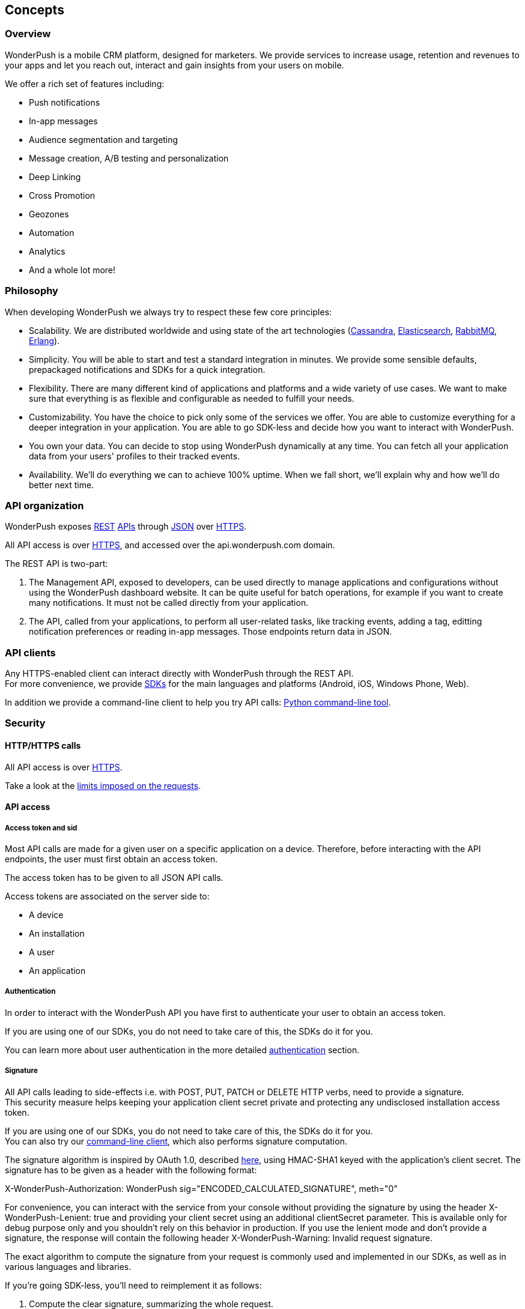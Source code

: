 [[guide-concepts]]
[role="chunk-page chunk-toc"]
== Concepts

--
--

[[guide-concepts-overview]]
=== Overview

WonderPush is a mobile CRM platform, designed for marketers.
We provide services to increase usage, retention and revenues to your
apps and let you reach out, interact and gain insights from your users
on mobile.

We offer a rich set of features including:

* Push notifications
* In-app messages
* Audience segmentation and targeting
* Message creation, A/B testing and personalization
* Deep Linking
* Cross Promotion
* Geozones
* Automation
* Analytics
* And a whole lot more!

[[guide-concepts-philosophy]]
=== Philosophy

When developing WonderPush we always try to respect these few core
principles:

* Scalability. We are distributed worldwide and using state of the art
  technologies (http://cassandra.apache.org/["Cassandra", window="_blank"],
  http://www.elasticsearch.org/["Elasticsearch", window="_blank"],
  http://www.rabbitmq.com/["RabbitMQ", window="_blank"], http://www.erlang.org/["Erlang", window="_blank"]).
* Simplicity. You will be able to start and test a standard integration
  in minutes. We provide some sensible defaults, prepackaged notifications
  and SDKs for a quick integration.
* Flexibility. There are many different kind of applications and platforms
  and a wide variety of use cases. We want to make sure that everything is
  as flexible and configurable as needed to fulfill your needs.
* Customizability. You have the choice to pick only some of the services
  we offer. You are able to customize everything for a deeper integration
  in your application. You are able to go SDK-less and decide how you want
  to interact with WonderPush.
* You own your data. You can decide to stop using WonderPush dynamically
  at any time. You can fetch all your application data from your users'
  profiles to their tracked events.
* Availability. We'll do everything we can to achieve 100% uptime. When
  we fall short, we'll explain why and how we'll do better next time.

[[guide-concepts-api-organization]]
=== API organization

WonderPush exposes
http://en.wikipedia.org/wiki/Representational_state_transfer["REST", window="_blank"] http://en.wikipedia.org/wiki/Application_programming_interface["APIs", window="_blank"] through
http://en.wikipedia.org/wiki/JSON["JSON", window="_blank"] over
http://en.wikipedia.org/wiki/HTTP_Secure["HTTPS", window="_blank"].

All API access is over http://en.wikipedia.org/wiki/HTTP_Secure["HTTPS", window="_blank"],
and accessed over the ++api.wonderpush.com++ domain.

The REST API is two-part:

. The Management API, exposed to developers, can be used directly to
  manage applications and configurations without using the WonderPush
  dashboard website. It can be quite useful for batch operations, for
  example if you want to create many notifications.
  It must not be called directly from your application.
. The API, called from your applications, to perform all user-related
  tasks, like tracking events, adding a tag, editting notification
  preferences or reading in-app messages.
  Those endpoints return data in JSON.

[[guide-concepts-api-clients]]
=== API clients

Any HTTPS-enabled client can interact directly with WonderPush through
the REST API. +
For more convenience, we provide
http://en.wikipedia.org/wiki/Software_development_kit["SDKs", window="_blank"] for the main
languages and platforms (Android, iOS, Windows Phone, Web).

In addition we provide a command-line client to help you try API calls:
https://github.com/wonderpush/wonderpush-python-lib["Python command-line tool", window="_blank"].

[[guide-concepts-security]]
=== Security

--
--

[[guide-concepts-security-http-https-calls]]
==== HTTP/HTTPS calls

All API access is over http://en.wikipedia.org/wiki/HTTP_Secure["HTTPS", window="_blank"].

Take a look at the <<guide-api-conventions-limits,limits imposed on the requests>>.

[[guide-concepts-security-api-access]]
==== API access

[[guide-concepts-security-api-access-access-token-and-sid]]
===== Access token and sid

Most API calls are made for a given user on a specific application
on a device. Therefore, before interacting with the API endpoints,
the user must first obtain an access token.

The access token has to be given to all JSON API calls.

Access tokens are associated on the server side to:

* A device
* An installation
* A user
* An application

[[guide-concepts-security-api-access-authentication]]
===== Authentication

In order to interact with the WonderPush API you have first to
authenticate your user to obtain an access token.

If you are using one of our SDKs, you do not need to take care of this,
the SDKs do it for you.

You can learn more about user authentication in the more detailed
<<guide-authentication,authentication>> section.

[[guide-concepts-security-api-access-signature]]
===== Signature

All API calls leading to side-effects i.e. with POST, PUT, PATCH or
DELETE HTTP verbs, need to provide a signature. +
This security measure helps keeping your application client secret
private and protecting any undisclosed installation access token.

If you are using one of our SDKs, you do not need to take care of this,
the SDKs do it for you. +
You can also try our <<guide-concepts-api-clients,command-line client>>,
which also performs signature computation.

The signature algorithm is inspired by OAuth 1.0, described
https://tools.ietf.org/html/rfc5849#section-3.4["here", window="_blank"],
using HMAC-SHA1 keyed with the application's client secret.
The signature has to be given as a header with the following format:

+X-WonderPush-Authorization: WonderPush sig="ENCODED_CALCULATED_SIGNATURE", meth="0"+

For convenience, you can interact with the service from your console
without providing the signature by using the header
+X-WonderPush-Lenient: true+ and providing your client secret using
an additional +clientSecret+ parameter. This is available only for
debug purpose only and you shouldn't rely on this behavior in production.
If you use the lenient mode and don't provide
a signature, the response will contain the following header
+X-WonderPush-Warning: Invalid request signature.+

The exact algorithm to compute the signature from your request is
commonly used and implemented in our SDKs, as well as in various
languages and libraries.

If you're going SDK-less, you'll need to reimplement it as follows:

. Compute the clear signature, summarizing the whole request.
. Hash it using your game's clientSecret.
. Format the authorization header to add the signature to your request.

The clear signature is composed of the following fields, encoded (see
below) and joined with "&":

* HTTP method, uppercased
* URI: as the concatenation of

** Scheme: "http" or "https", lowercased
** "://"
** HTTP host, lowercased
** Query path, until the first "?". Must always start with a "/".

* Parameters: encode keys and values, sort on keys, join keys and values
with "=", join them with "&".
* Raw body if not Content-Type: application/x-www-form-urlencoded. If
Content-Type: application/x-www-form-urlencoded, consider this part as
an empty string.

This string contains all the information we will sign, hence protecting
you against tampering.

The encoding method is as follows as defined in
https://tools.ietf.org/html/rfc5849#section-3.6["here", window="_blank"]:

* Text values are first encoded as UTF-8 octets if they are not
already. +
This does not include binary values that are not intended for human
consumption (ie. everything except application/x-www-form-urlencoded
data).
* The values are then escaped using the percent-encoding (%XX) mechanism
as follows, considering the string byte by byte:

* Leave intact the characters from the following unreserved character
set: (ALPHA:"a-zA-Z", DIGIT:"0-9", "-", ".", "_", "~"). They must not be
encoded.
* Encode every other byte as sprintf("%%%02X", ord($char)). This means a
"%" percent sign, followed by a 2 digit hexadecimal value of the byte,
in uppercase. +
Note that e acute (é), would get encoded into "%C3%A9".

Hash the clear signature using the HMAC-SHA1 procedure, keyed with your
game's clientSecret. This step both proves that you are in possession of
this secret, and hence permits not to disclose it in the request.

The calculated signature should further be:

* base64 encoded (as per
https://tools.ietf.org/html/rfc2045#section-6.8["RFC2045 §6.8", window="_blank"], using the
charset A-Za-z0-9+/ and padding "=")
* then percent encoded (for "+", "/", and "=")

This step is necessary to output a well-formed header.

Finally add the following header to the request:

+X-WonderPush-Authorization: WonderPush sig="ENCODED_CALCULATED_SIGNATURE", meth="0"+

Here is an valid example:
[source,sh]
----
curl -XPOST\
'https://api.wonderpush.com/v1/authentication/accessToken'\
'?clientId=eff6e7cb401d17367078be29792d132da3eb54cd'\
'&sdkVersion=Android-1.0.9.1'\
'&devicePlatform=Android'\
'&deviceModel=Nexus+4'\
'&deviceId=e1df74bcff7a3775'\
-H 'X-WonderPush-Authorization: WonderPush sig="QZfnGkioRhAnjaYNKQZKpPNQVtw%3D", meth="0"'
# Signature before HMAC_SHA1:
# POST&https%3A%2F%2Fapi.wonderpush.com%2Fv1%2Fauthentication%2FaccessToken&clientId%3Deff6e7cb401d17367078be29792d132da3eb54cd%26deviceId%3De1df74bcff7a3775%26deviceModel%3DNexus%25204%26devicePlatform%3DAndroid%26sdkVersion%3DAndroid-1.0.9.1&
----

As a side note, please note that the following are not allowed:

* Multiple occurrence of keys in both the URI query and HTTP request
body (for application/x-www-form-urlencoded requests).
* enctype="multipart/form-data".
* Array key/values, like: ?list[]=first&list[]=second.

[[guide-concepts-security-management-api-access]]
==== Management API access

To interact with the Management API you have to use the application
access token. You can obtain it in the WonderPush dashboard, under
the _Settings / Keys_ menu.

Note that the above signature calculation is not required when using
your application access token, as it is easily kept undisclosed.
